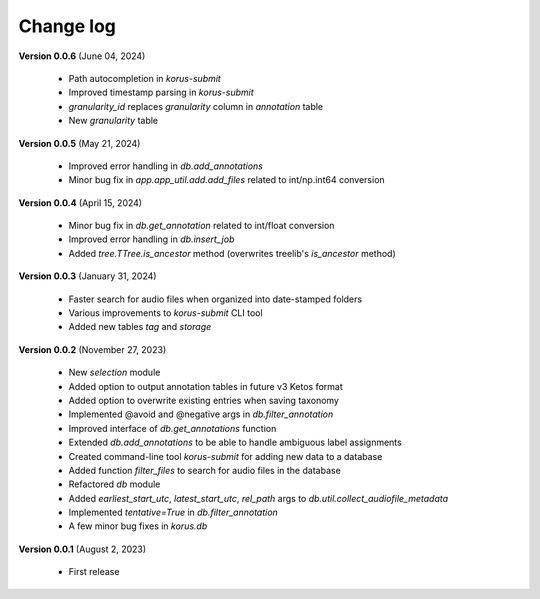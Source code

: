 Change log
==========

**Version 0.0.6** (June 04, 2024)

 * Path autocompletion in `korus-submit`
 * Improved timestamp parsing in `korus-submit`
 * `granularity_id` replaces `granularity` column in `annotation` table
 * New `granularity` table

**Version 0.0.5** (May 21, 2024)

 * Improved error handling in `db.add_annotations`
 * Minor bug fix in `app.app_util.add.add_files` related to int/np.int64 conversion

**Version 0.0.4** (April 15, 2024)

 * Minor bug fix in `db.get_annotation` related to int/float conversion
 * Improved error handling in `db.insert_job`
 * Added `tree.TTree.is_ancestor` method (overwrites treelib's `is_ancestor` method)

**Version 0.0.3** (January 31, 2024)

 * Faster search for audio files when organized into date-stamped folders
 * Various improvements to `korus-submit` CLI tool
 * Added new tables `tag` and `storage`

**Version 0.0.2** (November 27, 2023)

 * New `selection` module
 * Added option to output annotation tables in future v3 Ketos format
 * Added option to overwrite existing entries when saving taxonomy
 * Implemented @avoid and @negative args in `db.filter_annotation`
 * Improved interface of `db.get_annotations` function
 * Extended `db.add_annotations` to be able to handle ambiguous label assignments
 * Created command-line tool `korus-submit` for adding new data to a database
 * Added function `filter_files` to search for audio files in the database
 * Refactored `db` module
 * Added `earliest_start_utc`, `latest_start_utc`, `rel_path` args to `db.util.collect_audiofile_metadata`
 * Implemented `tentative=True` in `db.filter_annotation`
 * A few minor bug fixes in `korus.db`

**Version 0.0.1** (August 2, 2023)

 * First release

